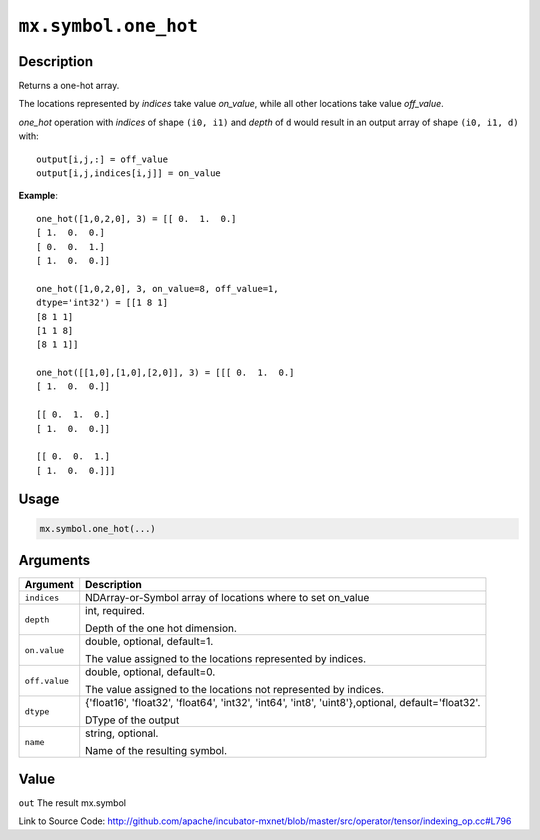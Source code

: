 .. raw:: html



``mx.symbol.one_hot``
==========================================

Description
----------------------

Returns a one-hot array.

The locations represented by `indices` take value `on_value`, while all
other locations take value `off_value`.

`one_hot` operation with `indices` of shape ``(i0, i1)`` and `depth`  of ``d`` would result
in an output array of shape ``(i0, i1, d)`` with::

	 output[i,j,:] = off_value
	 output[i,j,indices[i,j]] = on_value
	 
**Example**::
	 
	 one_hot([1,0,2,0], 3) = [[ 0.  1.  0.]
	 [ 1.  0.  0.]
	 [ 0.  0.  1.]
	 [ 1.  0.  0.]]
	 
	 one_hot([1,0,2,0], 3, on_value=8, off_value=1,
	 dtype='int32') = [[1 8 1]
	 [8 1 1]
	 [1 1 8]
	 [8 1 1]]
	 
	 one_hot([[1,0],[1,0],[2,0]], 3) = [[[ 0.  1.  0.]
	 [ 1.  0.  0.]]
	 
	 [[ 0.  1.  0.]
	 [ 1.  0.  0.]]
	 
	 [[ 0.  0.  1.]
	 [ 1.  0.  0.]]]
	 

Usage
----------

.. code:: r

	mx.symbol.one_hot(...)

Arguments
------------------

+----------------------------------------+------------------------------------------------------------+
| Argument                               | Description                                                |
+========================================+============================================================+
| ``indices``                            | NDArray-or-Symbol                                          |
|                                        | array of locations where to set on_value                   |
+----------------------------------------+------------------------------------------------------------+
| ``depth``                              | int, required.                                             |
|                                        |                                                            |
|                                        | Depth of the one hot dimension.                            |
+----------------------------------------+------------------------------------------------------------+
| ``on.value``                           | double, optional, default=1.                               |
|                                        |                                                            |
|                                        | The value assigned to the locations represented by         |
|                                        | indices.                                                   |
+----------------------------------------+------------------------------------------------------------+
| ``off.value``                          | double, optional, default=0.                               |
|                                        |                                                            |
|                                        | The value assigned to the locations not represented by     |
|                                        | indices.                                                   |
+----------------------------------------+------------------------------------------------------------+
| ``dtype``                              | {'float16', 'float32', 'float64', 'int32', 'int64',        |
|                                        | 'int8', 'uint8'},optional,                                 |
|                                        | default='float32'.                                         |
|                                        |                                                            |
|                                        | DType of the output                                        |
+----------------------------------------+------------------------------------------------------------+
| ``name``                               | string, optional.                                          |
|                                        |                                                            |
|                                        | Name of the resulting symbol.                              |
+----------------------------------------+------------------------------------------------------------+

Value
----------

``out`` The result mx.symbol


Link to Source Code: http://github.com/apache/incubator-mxnet/blob/master/src/operator/tensor/indexing_op.cc#L796


.. disqus::
   :disqus_identifier: mx.symbol.one_hot
